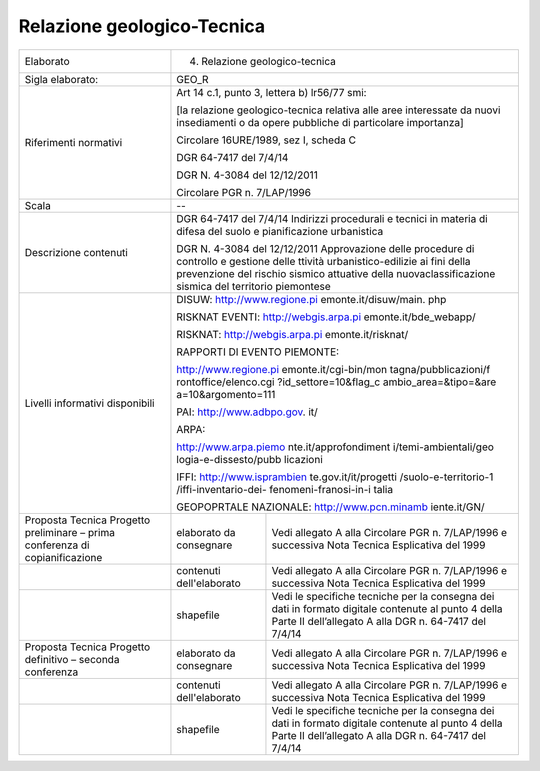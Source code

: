 Relazione geologico-Tecnica
^^^^^^^^^^^^^^^^^^^^^^^^^^^^^


+-----------------------+-----------------------+-----------------------+
| Elaborato             | 4. Relazione                                  |
|                       |    geologico-tecnica                          |
+-----------------------+-----------------------+-----------------------+
| Sigla elaborato:      | GEO_R                                         |
+-----------------------+-----------------------+-----------------------+
| Riferimenti normativi | Art 14 c.1, punto 3,                          |
|                       | lettera b) lr56/77                            |
|                       | smi:                                          |
|                       |                                               |
|                       | [la relazione                                 |
|                       | geologico-tecnica                             |
|                       | relativa alle aree                            |
|                       | interessate da nuovi                          |
|                       | insediamenti o da                             |
|                       | opere pubbliche di                            |
|                       | particolare                                   |
|                       | importanza]                                   |
|                       |                                               |
|                       | Circolare 16URE/1989,                         |
|                       | sez I, scheda C                               |
|                       |                                               |
|                       | DGR 64-7417 del                               |
|                       | 7/4/14                                        |
|                       |                                               |
|                       | DGR N. 4-3084 del                             |
|                       | 12/12/2011                                    |
|                       |                                               |
|                       | Circolare PGR n.                              |
|                       | 7/LAP/1996                                    |
+-----------------------+-----------------------+-----------------------+
| Scala                 | --                                            |
+-----------------------+-----------------------+-----------------------+
| Descrizione contenuti | DGR 64-7417 del                               |
|                       | 7/4/14 Indirizzi                              |
|                       | procedurali e tecnici                         |
|                       | in materia di difesa                          |
|                       | del suolo e                                   |
|                       | pianificazione                                |
|                       | urbanistica                                   |
|                       |                                               |
|                       | DGR N. 4-3084 del                             |
|                       | 12/12/2011                                    |
|                       | Approvazione delle                            |
|                       | procedure di                                  |
|                       | controllo e gestione                          |
|                       | delle ttività                                 |
|                       | urbanistico-edilizie                          |
|                       | ai fini della                                 |
|                       | prevenzione del                               |
|                       | rischio sismico                               |
|                       | attuative della                               |
|                       | nuovaclassificazione                          |
|                       | sismica del                                   |
|                       | territorio piemontese                         |
+-----------------------+-----------------------+-----------------------+
| Livelli informativi   | DISUW:                                        |
| disponibili           | http://www.regione.pi                         |
|                       | emonte.it/disuw/main.                         |
|                       | php                                           |
|                       |                                               |
|                       | RISKNAT EVENTI:                               |
|                       | http://webgis.arpa.pi                         |
|                       | emonte.it/bde_webapp/                         |
|                       |                                               |
|                       | RISKNAT:                                      |
|                       | http://webgis.arpa.pi                         |
|                       | emonte.it/risknat/                            |
|                       |                                               |
|                       | RAPPORTI DI EVENTO                            |
|                       | PIEMONTE:                                     |
|                       |                                               |
|                       | http://www.regione.pi                         |
|                       | emonte.it/cgi-bin/mon                         |
|                       | tagna/pubblicazioni/f                         |
|                       | rontoffice/elenco.cgi                         |
|                       | ?id_settore=10&flag_c                         |
|                       | ambio_area=&tipo=&are                         |
|                       | a=10&argomento=111                            |
|                       |                                               |
|                       | PAI:                                          |
|                       | http://www.adbpo.gov.                         |
|                       | it/                                           |
|                       |                                               |
|                       | ARPA:                                         |
|                       |                                               |
|                       | http://www.arpa.piemo                         |
|                       | nte.it/approfondiment                         |
|                       | i/temi-ambientali/geo                         |
|                       | logia-e-dissesto/pubb                         |
|                       | licazioni                                     |
|                       |                                               |
|                       | IFFI:                                         |
|                       | http://www.isprambien                         |
|                       | te.gov.it/it/progetti                         |
|                       | /suolo-e-territorio-1                         |
|                       | /iffi-inventario-dei-                         |
|                       | fenomeni-franosi-in-i                         |
|                       | talia                                         |
|                       |                                               |
|                       | GEOPOPRTALE                                   |
|                       | NAZIONALE:                                    |
|                       | http://www.pcn.minamb                         |
|                       | iente.it/GN/                                  |
+-----------------------+-----------------------+-----------------------+
| Proposta Tecnica      | elaborato da          | Vedi allegato A alla  |
| Progetto preliminare  | consegnare            | Circolare PGR n.      |
| – prima conferenza di |                       | 7/LAP/1996 e          |
| copianificazione      |                       | successiva Nota       |
|                       |                       | Tecnica Esplicativa   |
|                       |                       | del 1999              |
+-----------------------+-----------------------+-----------------------+
|                       | contenuti             | Vedi allegato A alla  |
|                       | dell'elaborato        | Circolare PGR n.      |
|                       |                       | 7/LAP/1996 e          |
|                       |                       | successiva Nota       |
|                       |                       | Tecnica Esplicativa   |
|                       |                       | del 1999              |
+-----------------------+-----------------------+-----------------------+
|                       | shapefile             | Vedi le specifiche    |
|                       |                       | tecniche per la       |
|                       |                       | consegna dei dati in  |
|                       |                       | formato digitale      |
|                       |                       | contenute al punto 4  |
|                       |                       | della Parte II        |
|                       |                       | dell’allegato A alla  |
|                       |                       | DGR n. 64-7417 del    |
|                       |                       | 7/4/14                |
+-----------------------+-----------------------+-----------------------+
| Proposta Tecnica      | elaborato da          | Vedi allegato A alla  |
| Progetto definitivo – | consegnare            | Circolare PGR n.      |
| seconda conferenza    |                       | 7/LAP/1996 e          |
|                       |                       | successiva Nota       |
|                       |                       | Tecnica Esplicativa   |
|                       |                       | del 1999              |
+-----------------------+-----------------------+-----------------------+
|                       | contenuti             | Vedi allegato A alla  |
|                       | dell'elaborato        | Circolare PGR n.      |
|                       |                       | 7/LAP/1996 e          |
|                       |                       | successiva Nota       |
|                       |                       | Tecnica Esplicativa   |
|                       |                       | del 1999              |
+-----------------------+-----------------------+-----------------------+
|                       | shapefile             | Vedi le specifiche    |
|                       |                       | tecniche per la       |
|                       |                       | consegna dei dati in  |
|                       |                       | formato digitale      |
|                       |                       | contenute al punto 4  |
|                       |                       | della Parte II        |
|                       |                       | dell’allegato A alla  |
|                       |                       | DGR n. 64-7417 del    |
|                       |                       | 7/4/14                |
+-----------------------+-----------------------+-----------------------+
